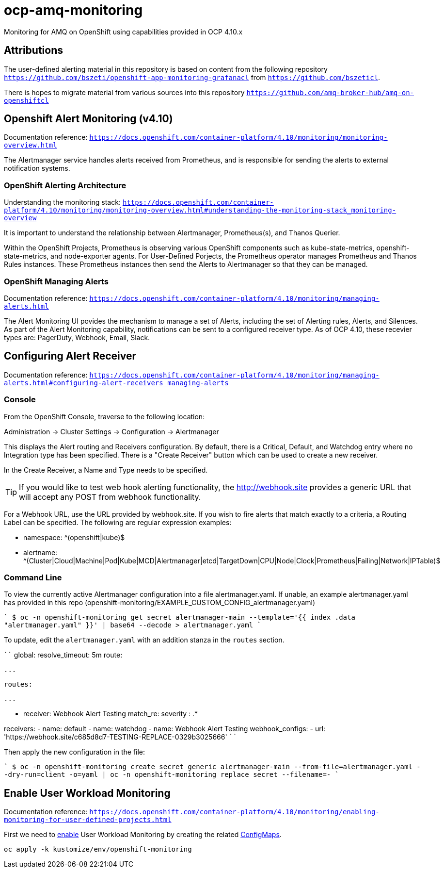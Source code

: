 # ocp-amq-monitoring

Monitoring for AMQ on OpenShift using capabilities provided in OCP 4.10.x

== Attributions

The user-defined alerting material in this repository is based on content from the following repository `https://github.com/bszeti/openshift-app-monitoring-grafanacl`
from `https://github.com/bszeticl`.

There is hopes to migrate material from various sources into this repository `https://github.com/amq-broker-hub/amq-on-openshiftcl`

== Openshift Alert Monitoring (v4.10)

Documentation reference: `https://docs.openshift.com/container-platform/4.10/monitoring/monitoring-overview.html`

The Alertmanager service handles alerts received from Prometheus, and is responsible for sending the alerts to external notification systems.

=== OpenShift Alerting Architecture

Understanding the monitoring stack: `https://docs.openshift.com/container-platform/4.10/monitoring/monitoring-overview.html#understanding-the-monitoring-stack_monitoring-overview`

It is important to understand the relationship between Alertmanager, Prometheus(s), and Thanos Querier.

Within the OpenShift Projects, Prometheus is observing various OpenShift components such as
kube-state-metrics, openshift-state-metrics, and node-exporter agents. For User-Defined Porjects, the
Prometheus operator manages Prometheus and Thanos Rules instances.  These Prometheus instances
then send the Alerts to Alertmanager so that they can be managed.

=== OpenShift Managing Alerts

Documentation reference: `https://docs.openshift.com/container-platform/4.10/monitoring/managing-alerts.html`

The Alert Monitoring UI povides the mechanism to manage a set of Alerts, including the set of
Alerting rules, Alerts, and Silences. As part of the Alert Monitoring capability, notifications can be sent to 
a configured receiver type.  As of OCP 4.10, these recevier types are: PagerDuty, Webhook, Email, Slack.

== Configuring Alert Receiver

Documentation reference: `https://docs.openshift.com/container-platform/4.10/monitoring/managing-alerts.html#configuring-alert-receivers_managing-alerts`

=== Console 

From the OpenShift Console, traverse to the following location:

Administration -> Cluster Settings -> Configuration -> Alertmanager

This displays the Alert routing and Receivers configuration. By default, there is a Critical, Default, and 
Watchdog entry where no Integration type has been specified. There is a "Create Receiver" button which can
be used to create a new receiver.

In the Create Receiver, a Name and Type needs to be specified.

[TIP]
====
If you would like to test web hook alerting functionality, the http://webhook.site provides a generic URL that will accept
any POST from webhook functionality.
====

For a Webhook URL, use the URL provided by webhook.site. If you wish to fire alerts that match exactly to a criteria, a 
Routing Label can be specified.  The following are regular expression examples:

- namespace: ^(openshift|kube)$
- alertname: ^(Cluster|Cloud|Machine|Pod|Kube|MCD|Alertmanager|etcd|TargetDown|CPU|Node|Clock|Prometheus|Failing|Network|IPTable)$

=== Command Line

To view the currently active Alertmanager configuration into a file alertmanager.yaml.  If unable, an example alertmanager.yaml has
provided in this repo (openshift-monitoring/EXAMPLE_CUSTOM_CONFIG_alertmanager.yaml)

````
$ oc -n openshift-monitoring get secret alertmanager-main --template='{{ index .data "alertmanager.yaml" }}' | base64 --decode > alertmanager.yaml
````

To update, edit the `alertmanager.yaml` with an addition stanza in the `routes` section.

````
global:
  resolve_timeout: 5m
route:
 
  ...

  routes:

    ...

    - receiver: Webhook Alert Testing
      match_re:
        severity : .*      

receivers:
- name: default
- name: watchdog
- name: Webhook Alert Testing
  webhook_configs:
    - url: 'https://webhook.site/c685d8d7-TESTING-REPLACE-0329b3025666'
````

Then apply the new configuration in the file:

````
$ oc -n openshift-monitoring create secret generic alertmanager-main --from-file=alertmanager.yaml --dry-run=client -o=yaml |  oc -n openshift-monitoring replace secret --filename=-
````

== Enable User Workload Monitoring

Documentation reference: `https://docs.openshift.com/container-platform/4.10/monitoring/enabling-monitoring-for-user-defined-projects.html`


First we need to https://docs.openshift.com/container-platform/4.11/monitoring/enabling-monitoring-for-user-defined-projects.html[enable] User Workload Monitoring by creating the related link:kustomize/env/openshift-monitoring[ConfigMaps].

```
oc apply -k kustomize/env/openshift-monitoring
```




